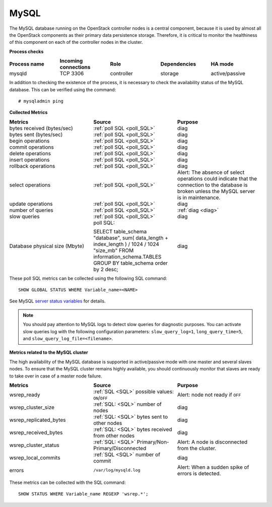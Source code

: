 .. _mg-mysql:

MySQL
-----

The MySQL database running on the OpenStack controller nodes is a
central component, because it is used by almost all the OpenStack
components as their primary data persistence storage. Therefore, it
is critical to monitor the healthiness of this component on each
of the controller nodes in the cluster.

**Process checks**

.. list-table::
   :header-rows: 1
   :widths: 20 20 20 20 20
   :stub-columns: 0
   :class: borderless

   * - Process name
     - Incoming connections
     - Role
     - Dependencies
     - HA mode

   * - mysqld
     - TCP 3306
     - controller
     - storage
     - active/passive

In addition to checking the existence of the process, it is necessary
to check the availability status of the MySQL database. This can be
verified using the command::

  # mysqladmin ping


| **Collected Metrics**


.. list-table::
   :header-rows: 1
   :widths: 20 20 20
   :stub-columns: 0
   :class: borderless

   * - Metrics
     - Source
     - Purpose

   * - bytes received (bytes/sec)
     - :ref:`poll SQL <poll_SQL>`
     - diag

   * - bytes sent (bytes/sec)
     - :ref:`poll SQL <poll_SQL>`
     - diag

   * - begin operations
     - :ref:`poll SQL <poll_SQL>`
     - diag

   * - commit operations
     - :ref:`poll SQL <poll_SQL>`
     - diag

   * - delete operations
     - :ref:`poll SQL <poll_SQL>`
     - diag

   * - insert operations
     - :ref:`poll SQL <poll_SQL>`
     - diag

   * - rollback operations
     - :ref:`poll SQL <poll_SQL>`
     - diag

   * - select operations
     - :ref:`poll SQL <poll_SQL>`
     - Alert:
       The absence of select operations could indicate that
       the connection to the database is broken unless the MySQL
       server is in maintenance.

   * - update operations
     - :ref:`poll SQL <poll_SQL>`
     - diag

   * - number of queries
     - :ref:`poll SQL <poll_SQL>`
     - :ref:`diag <diag>`

   * - slow queries
     - :ref:`poll SQL <poll_SQL>`
     - diag

   * - Database physical size (Mbyte)
     - poll SQL:

       SELECT table_schema "database", sum( data_length +
       index_length ) / 1024 / 1024 "size_mb" FROM
       information_schema.TABLES GROUP BY table_schema order by 2
       desc;
     - diag

.. _poll_SQL:

These poll SQL metrics can be collected using the following SQL command::

  SHOW GLOBAL STATUS WHERE Variable_name=<NAME>

See MySQL `server status variables`_ for details.

.. _diag:

.. note::

   You should pay attention to MySQL logs to detect slow queries
   for diagnostic purposes. You can activate slow queries log with
   the following configuration parameters:
   ``slow_query_log=1``, ``long_query_time=5``, and
   ``slow_query_log_file=<filename>``.


| **Metrics related to the MySQL cluster**

The high availability of the MySQL database is supported in
active/passive mode with one master and several slaves nodes.
To ensure that the MySQL cluster remains highly available, you should
continuously monitor that slaves are ready to take over in case of a
master node failure.

.. list-table::
   :header-rows: 1
   :widths: 20 20 20
   :stub-columns: 0
   :class: borderless

   * - Metrics
     - Source
     - Purpose

   * - wsrep_ready
     - :ref:`SQL <SQL>` possible values: ``ON``/``OFF``
     - Alert: node not ready if ``OFF``

   * - wsrep_cluster_size
     - :ref:`SQL: <SQL>` number of nodes
     - diag

   * - wsrep_replicated_bytes
     - :ref:`SQL: <SQL>` bytes sent to other nodes
     - diag

   * - wsrep_received_bytes
     - :ref:`SQL: <SQL>` bytes received from other nodes
     - diag

   * - wsrep_cluster_status
     - :ref:`SQL: <SQL>`  Primary/Non- Primary/Disconnected
     - Alert: A node is disconnected from the cluster.

   * - wsrep_local_commits
     - :ref:`SQL <SQL>` number of commit
     - diag

   * - errors
     - ``/var/log/mysqld.log``
     - Alert: When a sudden spike of errors is detected.

.. _SQL:

These metrics can be collected with the SQL command::

  SHOW STATUS WHERE Variable_name REGEXP 'wsrep.*';


.. Links
.. _`server status variables`:  http://dev.mysql.com/doc/refman/5.6/en/server-status-variables.html
